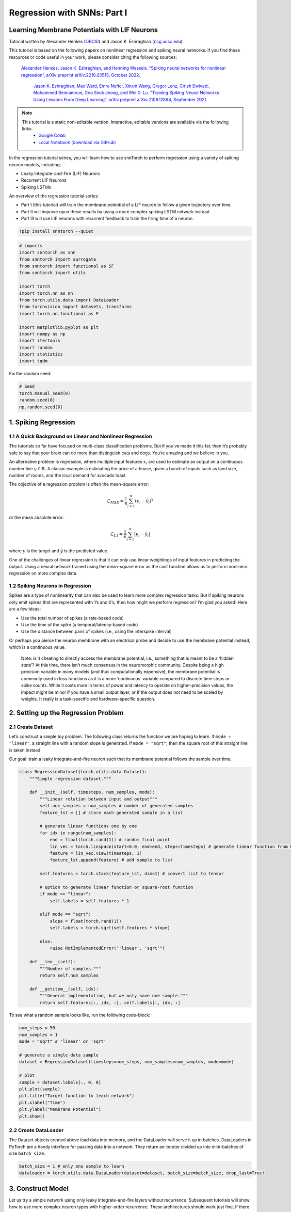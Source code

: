 ============================
Regression with SNNs: Part I
============================

Learning Membrane Potentials with LIF Neurons
---------------------------------------------

Tutorial written by Alexander Henkes (`ORCID <https://orcid.org/0000-0003-4615-9271>`_) and Jason K. Eshraghian (`ncg.ucsc.edu <https://ncg.ucsc.edu1>`_)


.. image:: https://colab.research.google.com/assets/colab-badge.svg
        :alt: Open In Colab
        :target: https://colab.research.google.com/github/jeshraghian/snntorch/blob/master/examples/tutorial_regression_1.ipynb


This tutorial is based on the following papers on nonlinear regression
and spiking neural networks. If you find these resources or code useful
in your work, please consider citing the following sources:

   `Alexander Henkes, Jason K. Eshraghian, and Henning Wessels. “Spiking
   neural networks for nonlinear regression”, arXiv preprint
   arXiv:2210.03515, October 2022. <https://arxiv.org/abs/2210.03515>`_

    `Jason K. Eshraghian, Max Ward, Emre Neftci, Xinxin Wang, Gregor Lenz, Girish
    Dwivedi, Mohammed Bennamoun, Doo Seok Jeong, and Wei D. Lu. “Training
    Spiking Neural Networks Using Lessons From Deep Learning”. arXiv preprint arXiv:2109.12894,
    September 2021. <https://arxiv.org/abs/2109.12894>`_

.. note::
  This tutorial is a static non-editable version. Interactive, editable versions are available via the following links:
    * `Google Colab <https://colab.research.google.com/github/jeshraghian/snntorch/blob/master/examples/tutorial_regression_1.ipynb>`_
    * `Local Notebook (download via GitHub) <https://github.com/jeshraghian/snntorch/tree/master/examples>`_


In the regression tutorial series, you will learn how to use snnTorch to
perform regression using a variety of spiking neuron models, including:

-  Leaky Integrate-and-Fire (LIF) Neurons
-  Recurrent LIF Neurons
-  Spiking LSTMs

An overview of the regression tutorial series:

-  Part I (this tutorial) will train the membrane potential of a LIF
   neuron to follow a given trajectory over time.
-  Part II will improve upon these results by using a more complex
   spiking LSTM network instead.
-  Part III will use LIF neurons with recurrent feedback to train the
   firing time of a neuron.


.. code:: ipython3

    !pip install snntorch --quiet

.. code:: ipython3

    # imports
    import snntorch as snn
    from snntorch import surrogate
    from snntorch import functional as SF
    from snntorch import utils
    
    import torch
    import torch.nn as nn
    from torch.utils.data import DataLoader
    from torchvision import datasets, transforms
    import torch.nn.functional as F
    
    import matplotlib.pyplot as plt
    import numpy as np
    import itertools
    import random
    import statistics
    import tqdm

Fix the random seed:

.. code:: ipython3

    # Seed
    torch.manual_seed(0)
    random.seed(0)
    np.random.seed(0)

1. Spiking Regression
----------------------

1.1 A Quick Background on Linear and Nonlinear Regression
~~~~~~~~~~~~~~~~~~~~~~~~~~~~~~~~~~~~~~~~~~~~~~~~~~~~~~~~~~~~~~~~~

The tutorials so far have focused on multi-class classification
problems. But if you’ve made it this far, then it’s probably safe to say
that your brain can do more than distinguish cats and dogs. You’re
amazing and we believe in you.

An alternative problem is regression, where multiple input features
:math:`x_i` are used to estimate an output on a continuous number line
:math:`y \in \mathbb{R}`. A classic example is estimating the price of a
house, given a bunch of inputs such as land size, number of rooms, and
the local demand for avocado toast.

The objective of a regression problem is often the mean-square error:

.. math:: \mathcal{L}_{MSE} = \frac{1}{n}\sum_{i=1}^n(y_i-\hat{y_i})^2

or the mean absolute error:

.. math:: \mathcal{L}_{L1} = \frac{1}{n}\sum_{i=1}^n|y_i-\hat{y_i}|

where :math:`y` is the target and :math:`\hat{y}` is the predicted
value.

One of the challenges of linear regression is that it can only use
linear weightings of input features in predicting the output. Using a
neural network trained using the mean-square error as the cost function
allows us to perform nonlinear regression on more complex data.

1.2 Spiking Neurons in Regression
~~~~~~~~~~~~~~~~~~~~~~~~~~~~~~~~~~

Spikes are a type of nonlinearity that can also be used to learn more
complex regression tasks. But if spiking neurons only emit spikes that
are represented with 1’s and 0’s, then how might we perform regression?
I’m glad you asked! Here are a few ideas:

-  Use the total number of spikes (a rate-based code)
-  Use the time of the spike (a temporal/latency-based code)
-  Use the distance between pairs of spikes (i.e., using the interspike
   interval)

Or perhaps you pierce the neuron membrane with an electrical probe and
decide to use the membrane potential instead, which is a continuous
value.

   Note: is it cheating to directly access the membrane potential, i.e.,
   something that is meant to be a ‘hidden state’? At this time, there
   isn’t much consensus in the neuromorphic community. Despite being a
   high precision variable in many models (and thus computationally
   expensive), the membrane potential is commonly used in loss functions
   as it is a more ‘continuous’ variable compared to discrete time steps
   or spike counts. While it costs more in terms of power and latency to
   operate on higher-precision values, the impact might be minor if you
   have a small output layer, or if the output does not need to be
   scaled by weights. It really is a task-specific and hardware-specific
   question.

2. Setting up the Regression Problem
------------------------------------------------

2.1 Create Dataset
~~~~~~~~~~~~~~~~~~~~~~~~~~~~~~~~~~

Let’s construct a simple toy problem. The following class returns the
function we are hoping to learn. If ``mode = "linear"``, a straight line
with a random slope is generated. If ``mode = "sqrt"``, then the square
root of this straight line is taken instead.

Our goal: train a leaky integrate-and-fire neuron such that its membrane
potential follows the sample over time.

.. code:: ipython3

    class RegressionDataset(torch.utils.data.Dataset):
        """Simple regression dataset."""
    
        def __init__(self, timesteps, num_samples, mode):
            """Linear relation between input and output"""
            self.num_samples = num_samples # number of generated samples
            feature_lst = [] # store each generated sample in a list
    
            # generate linear functions one by one
            for idx in range(num_samples):
                end = float(torch.rand(1)) # random final point
                lin_vec = torch.linspace(start=0.0, end=end, steps=timesteps) # generate linear function from 0 to end
                feature = lin_vec.view(timesteps, 1)
                feature_lst.append(feature) # add sample to list
    
            self.features = torch.stack(feature_lst, dim=1) # convert list to tensor
    
            # option to generate linear function or square-root function
            if mode == "linear":
                self.labels = self.features * 1
    
            elif mode == "sqrt":
                slope = float(torch.rand(1))
                self.labels = torch.sqrt(self.features * slope)
    
            else:
                raise NotImplementedError("'linear', 'sqrt'")
    
        def __len__(self):
            """Number of samples."""
            return self.num_samples
    
        def __getitem__(self, idx):
            """General implementation, but we only have one sample."""
            return self.features[:, idx, :], self.labels[:, idx, :]


To see what a random sample looks like, run the following code-block:

.. code:: ipython3

    num_steps = 50
    num_samples = 1
    mode = "sqrt" # 'linear' or 'sqrt'
    
    # generate a single data sample
    dataset = RegressionDataset(timesteps=num_steps, num_samples=num_samples, mode=mode)
    
    # plot
    sample = dataset.labels[:, 0, 0]
    plt.plot(sample)
    plt.title("Target function to teach network")
    plt.xlabel("Time")
    plt.ylabel("Membrane Potential")
    plt.show()


.. image:: https://github.com/jeshraghian/snntorch/blob/master/docs/_static/img/examples/regression1/reg_1-1.png?raw=true
        :align: center
        :width: 450

2.2 Create DataLoader
~~~~~~~~~~~~~~~~~~~~~~~~~~~~~~~~~~

The Dataset objects created above load data into memory, and the
DataLoader will serve it up in batches. DataLoaders in PyTorch are a
handy interface for passing data into a network. They return an iterator
divided up into mini-batches of size ``batch_size``.

.. code:: ipython3

    batch_size = 1 # only one sample to learn
    dataloader = torch.utils.data.DataLoader(dataset=dataset, batch_size=batch_size, drop_last=True)

3. Construct Model
------------------------

Let us try a simple network using only leaky integrate-and-fire layers
without recurrence. Subsequent tutorials will show how to use more
complex neuron types with higher-order recurrence. These architectures
should work just fine, if there is no strong time dependency in the
data, i.e., the next time step has weak dependence on the previous one.

A few notes on the architecture below:

-  Setting ``learn_beta=True`` enables the decay rate ``beta`` to be a
   learnable parameter
-  Each neuron has a unique, and randomly initialized threshold and
   decay rate
-  The output layer has the reset mechanism disabled by setting
   ``reset_mechanism="none"`` as we will not use any output spikes

.. code:: ipython3

    class Net(torch.nn.Module):
        """Simple spiking neural network in snntorch."""
    
        def __init__(self, timesteps, hidden):
            super().__init__()
            
            self.timesteps = timesteps # number of time steps to simulate the network
            self.hidden = hidden # number of hidden neurons 
            spike_grad = surrogate.fast_sigmoid() # surrogate gradient function
            
            # randomly initialize decay rate and threshold for layer 1
            beta_in = torch.rand(self.hidden)
            thr_in = torch.rand(self.hidden)
    
            # layer 1
            self.fc_in = torch.nn.Linear(in_features=1, out_features=self.hidden)
            self.lif_in = snn.Leaky(beta=beta_in, threshold=thr_in, learn_beta=True, spike_grad=spike_grad)
            
            # randomly initialize decay rate and threshold for layer 2
            beta_hidden = torch.rand(self.hidden)
            thr_hidden = torch.rand(self.hidden)
    
            # layer 2
            self.fc_hidden = torch.nn.Linear(in_features=self.hidden, out_features=self.hidden)
            self.lif_hidden = snn.Leaky(beta=beta_hidden, threshold=thr_hidden, learn_beta=True, spike_grad=spike_grad)
    
            # randomly initialize decay rate for output neuron
            beta_out = torch.rand(1)
            
            # layer 3: leaky integrator neuron. Note the reset mechanism is disabled and we will disregard output spikes.
            self.fc_out = torch.nn.Linear(in_features=self.hidden, out_features=1)
            self.li_out = snn.Leaky(beta=beta_out, threshold=1.0, learn_beta=True, spike_grad=spike_grad, reset_mechanism="none")
    
        def forward(self, x):
            """Forward pass for several time steps."""
    
            # Initalize membrane potential
            mem_1 = self.lif_in.init_leaky()
            mem_2 = self.lif_hidden.init_leaky()
            mem_3 = self.li_out.init_leaky()
    
            # Empty lists to record outputs
            mem_3_rec = []
    
            # Loop over 
            for step in range(self.timesteps):
                x_timestep = x[step, :, :]
    
                cur_in = self.fc_in(x_timestep)
                spk_in, mem_1 = self.lif_in(cur_in, mem_1)
                
                cur_hidden = self.fc_hidden(spk_in)
                spk_hidden, mem_2 = self.li_out(cur_hidden, mem_2)
    
                cur_out = self.fc_out(spk_hidden)
                _, mem_3 = self.li_out(cur_out, mem_3)
    
                mem_3_rec.append(mem_3)
    
            return torch.stack(mem_3_rec)

Instantiate the network below:

.. code:: ipython3

    hidden = 128
    device = torch.device("cuda") if torch.cuda.is_available() else torch.device("cpu")
    model = Net(timesteps=num_steps, hidden=hidden).to(device)


Let’s observe the behavior of the output neuron before it has been
trained and how it compares to the target function:

.. code:: ipython3

    train_batch = iter(dataloader)
    
    # run a single forward-pass
    with torch.no_grad():
        for feature, label in train_batch:
            feature = torch.swapaxes(input=feature, axis0=0, axis1=1)
            label = torch.swapaxes(input=label, axis0=0, axis1=1)
            feature = feature.to(device)
            label = label.to(device)
            mem = model(feature)
    
    # plot
    plt.plot(mem[:, 0, 0].cpu(), label="Output")
    plt.plot(label[:, 0, 0].cpu(), '--', label="Target")
    plt.title("Untrained Output Neuron")
    plt.xlabel("Time")
    plt.ylabel("Membrane Potential")
    plt.legend(loc='best')
    plt.show()

.. image:: https://github.com/jeshraghian/snntorch/blob/master/docs/_static/img/examples/regression1/reg_1-2.png?raw=true
        :align: center
        :width: 450

As the network has not yet been trained, it is unsurprising the membrane
potential follows a senseless evolution.

4. Construct Training Loop
------------------------------------------------

We call ``torch.nn.MSELoss()`` to minimize the mean square error between
the membrane potential and the target evolution.

We iterate over the same sample of data.

.. code:: ipython3

    num_iter = 100 # train for 100 iterations
    optimizer = torch.optim.Adam(params=model.parameters(), lr=1e-3)
    loss_function = torch.nn.MSELoss()
    
    loss_hist = [] # record loss
    
    # training loop
    with tqdm.trange(num_iter) as pbar:
        for _ in pbar:
            train_batch = iter(dataloader)
            minibatch_counter = 0
            loss_epoch = []
            
            for feature, label in train_batch:
                # prepare data
                feature = torch.swapaxes(input=feature, axis0=0, axis1=1)
                label = torch.swapaxes(input=label, axis0=0, axis1=1)
                feature = feature.to(device)
                label = label.to(device)
    
                # forward pass
                mem = model(feature)
                loss_val = loss_function(mem, label) # calculate loss
                optimizer.zero_grad() # zero out gradients
                loss_val.backward() # calculate gradients
                optimizer.step() # update weights
    
                # store loss
                loss_hist.append(loss_val.item())
                loss_epoch.append(loss_val.item())
                minibatch_counter += 1
    
                avg_batch_loss = sum(loss_epoch) / minibatch_counter # calculate average loss p/epoch
                pbar.set_postfix(loss="%.3e" % avg_batch_loss) # print loss p/batch

5. Evaluation
------------------------

.. code:: ipython3

    loss_function = torch.nn.L1Loss() # Use L1 loss instead
    
     # pause gradient calculation during evaluation
    with torch.no_grad():
        model.eval()
    
        test_batch = iter(dataloader)
        minibatch_counter = 0
        rel_err_lst = []
    
        # loop over data samples
        for feature, label in test_batch:
    
            # prepare data
            feature = torch.swapaxes(input=feature, axis0=0, axis1=1)
            label = torch.swapaxes(input=label, axis0=0, axis1=1)
            feature = feature.to(device)
            label = label.to(device)
    
            # forward-pass
            mem = model(feature)
    
            # calculate relative error
            rel_err = torch.linalg.norm(
                (mem - label), dim=-1
            ) / torch.linalg.norm(label, dim=-1)
            rel_err = torch.mean(rel_err[1:, :])
    
            # calculate loss
            loss_val = loss_function(mem, label)
    
            # store loss
            loss_hist.append(loss_val.item())
            rel_err_lst.append(rel_err.item())
            minibatch_counter += 1
    
        mean_L1 = statistics.mean(loss_hist)
        mean_rel = statistics.mean(rel_err_lst)
    
    print(f"{'Mean L1-loss:':<{20}}{mean_L1:1.2e}")
    print(f"{'Mean rel. err.:':<{20}}{mean_rel:1.2e}")


.. code:: ipython3

    >> Mean L1-loss:       1.22e-02
    >> Mean rel. err.:     2.84e-02

Let’s plot our results for some visual intuition:

.. code:: ipython3

    mem = mem.cpu()
    label = label.cpu()
    
    plt.title("Trained Output Neuron")
    plt.xlabel("Time")
    plt.ylabel("Membrane Potential")
    for i in range(batch_size):
        plt.plot(mem[:, i, :].cpu(), label="Output")
        plt.plot(label[:, i, :].cpu(), label="Target")
    plt.legend(loc='best')
    plt.show()

.. image:: https://github.com/jeshraghian/snntorch/blob/master/docs/_static/img/examples/regression1/reg_1-3.png?raw=true
        :align: center
        :width: 450

It is a little jagged, but it’s not looking too bad.

You might try to improve the curve fit by expanding the size of the
hidden layer, increasing the number of iterations, adding extra time
steps, hyperparameter fine-tuning, or using a completely different
neuron type.

Conclusion
------------------------

The next regression tutorials will test more powerful spiking neurons,
such as Reucrrent LIF neurons and spiking LSTMs, to see how they
compare.

If you like this project, please consider starring ⭐ the repo on GitHub
as it is the easiest and best way to support it.

Additional Resources
------------------------

-  `Check out the snnTorch GitHub project
   here. <https://github.com/jeshraghian/snntorch>`__
-  More detail on nonlinear regression with SNNs can be found in our
   corresponding preprint here: `Henkes, A.; Eshraghian, J. K.; and
   Wessels, H. “Spiking neural networks for nonlinear regression”, arXiv
   preprint arXiv:2210.03515,
   Oct. 2022. <https://arxiv.org/abs/2210.03515>`__

